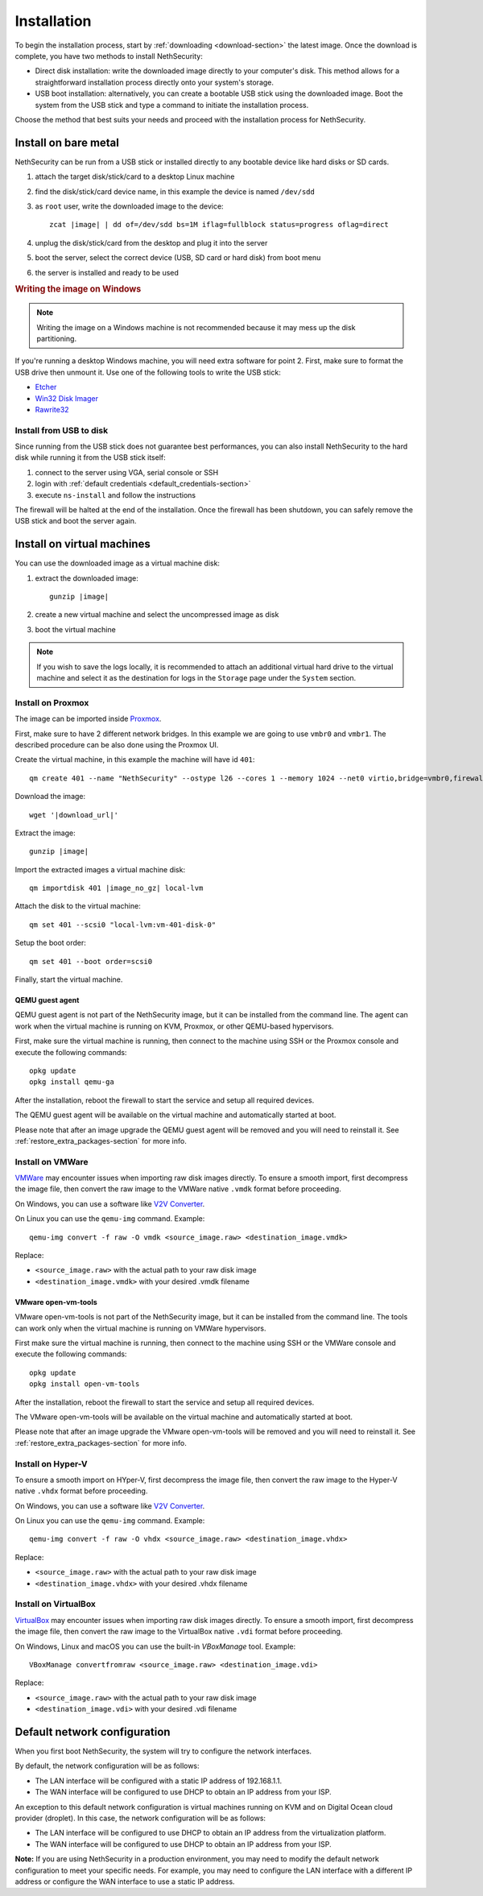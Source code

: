 .. _install-section:

============
Installation
============

.. highlight:: bash

To begin the installation process, start by :ref:`downloading <download-section>` the latest image.
Once the download is complete, you have two methods to install NethSecurity:

- Direct disk installation: write the downloaded image directly to your computer's disk.
  This method allows for a straightforward installation process directly onto your system's storage.

- USB boot installation: alternatively, you can create a bootable USB stick using the downloaded image.
  Boot the system from the USB stick and type a command to initiate the installation process.

Choose the method that best suits your needs and proceed with the installation process for NethSecurity.

.. _install_bare_metal-section:

Install on bare metal
=====================

NethSecurity can be run from a USB stick or installed directly to any bootable device like
hard disks or SD cards.

1. attach the target disk/stick/card to a desktop Linux machine
2. find the disk/stick/card device name, in this example the device is named ``/dev/sdd``
3. as ``root`` user, write the downloaded image to the device:
   
   .. parsed-literal::

     zcat |image| | dd of=/dev/sdd bs=1M iflag=fullblock status=progress oflag=direct
   
4. unplug the disk/stick/card from the desktop and plug it into the server
5. boot the server, select the correct device (USB, SD card or hard disk) from boot menu
6. the server is installed and ready to be used

.. rubric:: Writing the image on Windows

.. note::
  Writing the image on a Windows machine is not recommended because it may mess up the disk partitioning.

If you're running a desktop Windows machine, you will need extra software for point 2.
First, make sure to format the USB drive then unmount it.
Use one of the following tools to write the USB stick:

* `Etcher <https://etcher.io/>`_ 
* `Win32 Disk Imager <http://sourceforge.net/projects/win32diskimager/>`_
* `Rawrite32 <http://www.netbsd.org/~martin/rawrite32/>`_

Install from USB to disk
------------------------

Since running from the USB stick does not guarantee best performances, you can also install
NethSecurity to the hard disk while running it from the USB stick itself:

1. connect to the server using VGA, serial console or SSH
2. login with :ref:`default credentials <default_credentials-section>`
3. execute ``ns-install`` and follow the instructions

The firewall will be halted at the end of the installation.
Once the firewall has been shutdown, you can safely remove the USB stick and
boot the server again.

Install on virtual machines
===========================

You can use the downloaded image as a virtual machine disk:

1. extract the downloaded image:

   .. parsed-literal::
   
     gunzip |image|
   
2. create a new virtual machine and select the uncompressed image as disk
3. boot the virtual machine

.. note::
   If you wish to save the logs locally, it is recommended to attach an additional virtual hard drive to the virtual machine and select it as the destination for logs in the ``Storage`` page under the ``System`` section.

Install on Proxmox
------------------

The image can be imported inside `Proxmox <https://www.proxmox.com/>`_.

First, make sure to have 2 different network bridges. In this example we are going to use ``vmbr0`` and ``vmbr1``.
The described procedure can be also done using the Proxmox UI.

Create the virtual machine, in this example the machine will have id ``401``::

  qm create 401 --name "NethSecurity" --ostype l26 --cores 1 --memory 1024 --net0 virtio,bridge=vmbr0,firewall=0 --net1 virtio,bridge=vmbr1,firewall=0 --scsihw virtio-scsi-pci


Download the image:

.. parsed-literal::

  wget '|download_url|'


Extract the image:

.. parsed-literal::

  gunzip |image|

Import the extracted images a virtual machine disk:

.. parsed-literal::

  qm importdisk 401 |image_no_gz| local-lvm

Attach the disk to the virtual machine: ::

  qm set 401 --scsi0 "local-lvm:vm-401-disk-0"

Setup the boot order: ::

  qm set 401 --boot order=scsi0

Finally, start the virtual machine.

QEMU guest agent
^^^^^^^^^^^^^^^^

QEMU guest agent is not part of the NethSecurity image, but it can be installed from the command line.
The agent can work when the virtual machine is running on KVM, Proxmox, or other QEMU-based hypervisors.

First, make sure the virtual machine is running, then connect to the machine using SSH or the Proxmox console and
execute the following commands: ::

  opkg update
  opkg install qemu-ga

After the installation, reboot the firewall to start the service and setup all
required devices.

The QEMU guest agent will be available on the virtual machine and automatically started at boot.

Please note that after an image upgrade the QEMU guest agent will be removed and you will need to reinstall it.
See :ref:`restore_extra_packages-section` for more info.

Install on VMWare
-----------------

`VMWare <https://www.vmware.com>`_ may encounter issues when importing raw disk images directly.
To ensure a smooth import, first decompress the image file, then convert the raw image to the VMWare native ``.vmdk`` format before proceeding.

On Windows, you can use a software like `V2V Converter <https://www.starwindsoftware.com/starwind-v2v-converter>`_.

On Linux you can use the ``qemu-img`` command. Example: ::

  qemu-img convert -f raw -O vmdk <source_image.raw> <destination_image.vmdk>

Replace:

- ``<source_image.raw>`` with the actual path to your raw disk image
- ``<destination_image.vmdk>`` with your desired .vmdk filename

VMware open-vm-tools
^^^^^^^^^^^^^^^^^^^^

VMware open-vm-tools is not part of the NethSecurity image, but it can be installed from the command line.
The tools can work only when the virtual machine is running on VMWare hypervisors.

First make sure the virtual machine is running, then connect to the machine using SSH or the VMWare console and
execute the following commands: ::

  opkg update
  opkg install open-vm-tools

After the installation, reboot the firewall to start the service and setup all
required devices.

The VMware open-vm-tools will be available on the virtual machine and automatically started at boot.

Please note that after an image upgrade the VMware open-vm-tools will be removed and you will need to reinstall it.
See :ref:`restore_extra_packages-section` for more info.

Install on Hyper-V
------------------

To ensure a smooth import on HYper-V, first decompress the image file, then convert the raw image to the Hyper-V native ``.vhdx`` format before proceeding.

On Windows, you can use a software like `V2V Converter <https://www.starwindsoftware.com/starwind-v2v-converter>`_.

On Linux you can use the ``qemu-img`` command. Example: ::

  qemu-img convert -f raw -O vhdx <source_image.raw> <destination_image.vhdx>

Replace:

- ``<source_image.raw>`` with the actual path to your raw disk image
- ``<destination_image.vhdx>`` with your desired .vhdx filename

Install on VirtualBox
---------------------

`VirtualBox <https://www.virtualbox.org>`_ may encounter issues when importing raw disk images directly.
To ensure a smooth import, first decompress the image file, then convert the raw image to the VirtualBox native ``.vdi`` format before proceeding.

On Windows, Linux and macOS you can use the built-in `VBoxManage` tool.
Example: ::

  VBoxManage convertfromraw <source_image.raw> <destination_image.vdi>

Replace:

- ``<source_image.raw>`` with the actual path to your raw disk image
- ``<destination_image.vdi>`` with your desired .vdi filename


Default network configuration
=============================

When you first boot NethSecurity, the system will try to configure the network interfaces.

By default, the network configuration will be as follows:

* The LAN interface will be configured with a static IP address of 192.168.1.1.
* The WAN interface will be configured to use DHCP to obtain an IP address from your ISP.

An exception to this default network configuration is virtual machines running on KVM and on Digital Ocean cloud provider (droplet). In this case, the network configuration will be as follows:

* The LAN interface will be configured to use DHCP to obtain an IP address from the virtualization platform.
* The WAN interface will be configured to use DHCP to obtain an IP address from your ISP.

**Note:** If you are using NethSecurity in a production environment, you may need to modify the default network configuration to meet your specific needs. For example, you may need to configure the LAN interface with a different IP address or configure the WAN interface to use a static IP address.

